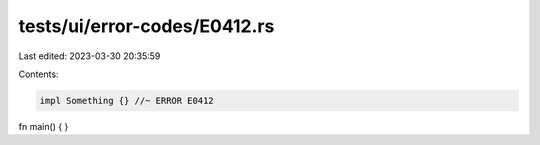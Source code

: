 tests/ui/error-codes/E0412.rs
=============================

Last edited: 2023-03-30 20:35:59

Contents:

.. code-block:: rs

    impl Something {} //~ ERROR E0412

fn main() {
}


